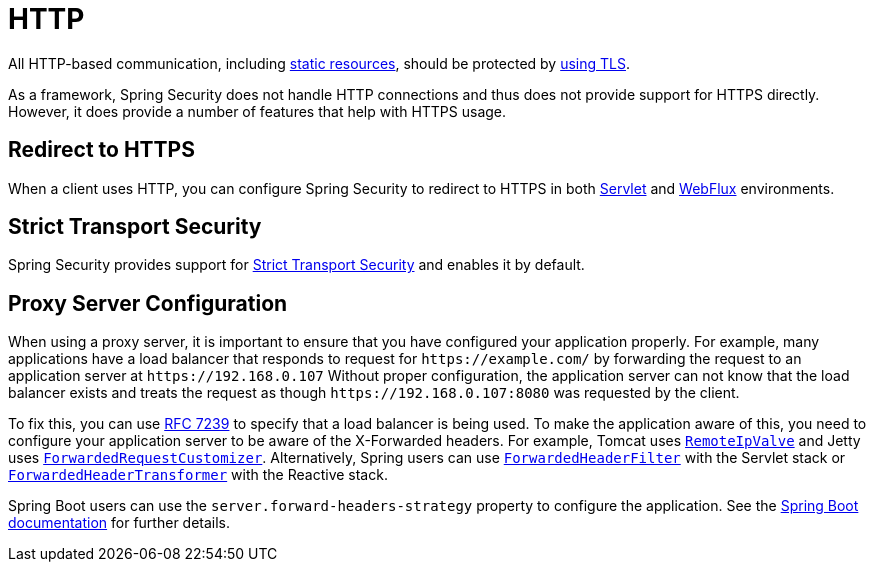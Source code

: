 [[http]]
= HTTP

All HTTP-based communication, including https://www.troyhunt.com/heres-why-your-static-website-needs-https/[static resources], should be protected by https://cheatsheetseries.owasp.org/cheatsheets/Transport_Layer_Protection_Cheat_Sheet.html[using TLS].

As a framework, Spring Security does not handle HTTP connections and thus does not provide support for HTTPS directly.
However, it does provide a number of features that help with HTTPS usage.

[[http-redirect]]
== Redirect to HTTPS

When a client uses HTTP, you can configure Spring Security to redirect to HTTPS in both xref:servlet/exploits/http.adoc#servlet-http-redirect[Servlet] and xref:reactive/exploits/http.adoc#webflux-http-redirect[WebFlux] environments.

[[http-hsts]]
== Strict Transport Security

Spring Security provides support for xref:features/exploits/headers.adoc#headers-hsts[Strict Transport Security] and enables it by default.

[[http-proxy-server]]
== Proxy Server Configuration

When using a proxy server, it is important to ensure that you have configured your application properly.
For example, many applications have a load balancer that responds to request for `\https://example.com/` by forwarding the request to an application server at `\https://192.168.0.107`
Without proper configuration, the application server can not know that the load balancer exists and treats the request as though `\https://192.168.0.107:8080` was requested by the client.

To fix this, you can use https://tools.ietf.org/html/rfc7239[RFC 7239] to specify that a load balancer is being used.
To make the application aware of this, you need to configure your application server to be aware of the X-Forwarded headers.
For example, Tomcat uses https://tomcat.apache.org/tomcat-10.1-doc/api/org/apache/catalina/valves/RemoteIpValve.html[`RemoteIpValve`] and Jetty uses https://eclipse.dev/jetty/javadoc/jetty-11/org/eclipse/jetty/server/ForwardedRequestCustomizer.html[`ForwardedRequestCustomizer`].
Alternatively, Spring users can use https://docs.spring.io/spring-framework/reference/web/webmvc/filters.html#filters-forwarded-headers[`ForwardedHeaderFilter`] with the Servlet stack or https://docs.spring.io/spring-framework/reference/web/webflux/reactive-spring.html#webflux-forwarded-headers[`ForwardedHeaderTransformer`] with the Reactive stack.

Spring Boot users can use the `server.forward-headers-strategy` property to configure the application.
See the https://docs.spring.io/spring-boot/docs/current/reference/htmlsingle/#howto.webserver.use-behind-a-proxy-server[Spring Boot documentation] for further details.
